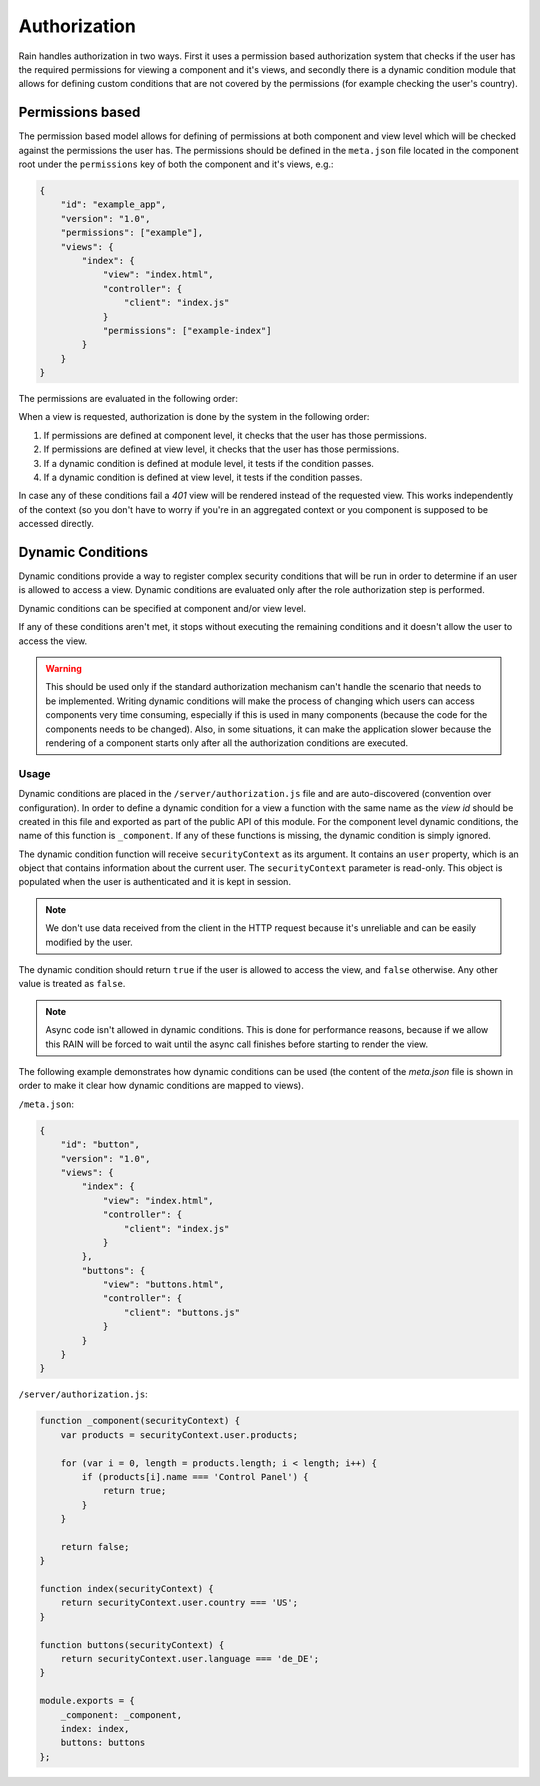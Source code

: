 =============
Authorization
=============

Rain handles authorization in two ways. First it uses a permission based authorization system that
checks if the user has the required permissions for viewing a component and it's views, and
secondly there is a dynamic condition module that allows for defining custom conditions that are
not covered by the permissions (for example checking the user's country).

-----------------
Permissions based
-----------------

The permission based model allows for defining of permissions at both component and view level
which will be checked against the permissions the user has. The permissions should be defined in
the ``meta.json`` file located in the component root under the ``permissions`` key of both the
component and it's views, e.g.:

.. code-block:: javascript

    {
        "id": "example_app",
        "version": "1.0",
        "permissions": ["example"],
        "views": {
            "index": {
                "view": "index.html",
                "controller": {
                    "client": "index.js"
                }
                "permissions": ["example-index"]
            }
        }
    }

The permissions are evaluated in the following order:

When a view is requested, authorization is done by the system in the following order:

#. If permissions are defined at component level, it checks that the user has those permissions.
#. If permissions are defined at view level, it checks that the user has those permissions.
#. If a dynamic condition is defined at module level, it tests if the condition passes.
#. If a dynamic condition is defined at view level, it tests if the condition passes.

In case any of these conditions fail a *401* view will be rendered instead of the requested view.
This works independently of the context (so you don't have to worry if you're in an aggregated
context or you component is supposed to be accessed directly.

------------------
Dynamic Conditions
------------------

Dynamic conditions provide a way to register complex security conditions that will be run
in order to determine if an user is allowed to access a view. Dynamic conditions are evaluated only
after the role authorization step is performed.

Dynamic conditions can be specified at component and/or view level.

If any of these conditions aren't met, it stops without executing the remaining conditions and
it doesn't allow the user to access the view.

.. warning::

    This should be used only if the standard authorization mechanism can't handle the scenario
    that needs to be implemented. Writing dynamic conditions will make the process of
    changing which users can access components very time consuming, especially if this is used in
    many components (because the code for the components needs to be changed).
    Also, in some situations, it can make the application slower because the rendering of a
    component starts only after all the authorization conditions are executed.

.....
Usage
.....

Dynamic conditions are placed in the ``/server/authorization.js`` file and are auto-discovered
(convention over configuration). In order to define a dynamic condition for a view a function
with the same name as the *view id* should be created in this file and exported as part of the
public API of this module. For the component level dynamic conditions, the name of this function is
``_component``. If any of these functions is missing, the dynamic condition is simply ignored.

The dynamic condition function will receive ``securityContext`` as its argument. It contains an
``user`` property, which is an object that contains information about the current user.
The ``securityContext`` parameter is read-only. This object is populated when the user is
authenticated and it is kept in session.

.. note::

    We don't use data received from the client in the HTTP request because it's unreliable
    and can be easily modified by the user.

The dynamic condition should return ``true`` if the user is allowed to access the view,
and ``false`` otherwise. Any other value is treated as ``false``.

.. note::

    Async code isn't allowed in dynamic conditions. This is done for performance reasons,
    because if we allow this RAIN will be forced to wait until the async call finishes before
    starting to render the view.

The following example demonstrates how dynamic conditions can be used (the content of the
*meta.json* file is shown in order to make it clear how dynamic conditions are mapped to views).

``/meta.json``:

.. code-block:: javascript

    {
        "id": "button",
        "version": "1.0",
        "views": {
            "index": {
                "view": "index.html",
                "controller": {
                    "client": "index.js"
                }
            },
            "buttons": {
                "view": "buttons.html",
                "controller": {
                    "client": "buttons.js"
                }
            }
        }
    }

``/server/authorization.js``:

.. code-block:: javascript

    function _component(securityContext) {
        var products = securityContext.user.products;

        for (var i = 0, length = products.length; i < length; i++) {
            if (products[i].name === 'Control Panel') {
                return true;
            }
        }

        return false;
    }

    function index(securityContext) {
        return securityContext.user.country === 'US';
    }

    function buttons(securityContext) {
        return securityContext.user.language === 'de_DE';
    }

    module.exports = {
        _component: _component,
        index: index,
        buttons: buttons
    };

.. seealso::

    :js:class:`Authorization`
        Authorization API
